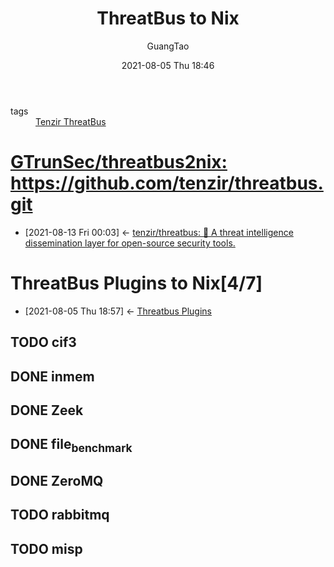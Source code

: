 :PROPERTIES:
:ID: 480bbc3b-aca9-41e8-b0db-e4306f6500b5
:public: true
:END:
#+TITLE: ThreatBus to Nix
#+AUTHOR: GuangTao
#+EMAIL: gtrunsec@hardenedlinux.org
#+DATE: 2021-08-05 Thu 18:46


- tags :: [[id:20c4286f-fe25-4a3a-a962-7536c5aa813e][Tenzir ThreatBus]]

* [[https://github.com/GTrunSec/threatbus2nix][GTrunSec/threatbus2nix: https://github.com/tenzir/threatbus.git]]
:PROPERTIES:
:ID:       21fc3b51-a5f2-4e3f-90ba-591e6a5c2696
:END:
- [2021-08-13 Fri 00:03] <- [[id:5b6f0b04-00f6-4fe1-ab05-48e85c310f15][tenzir/threatbus: 🚌 A threat intelligence dissemination layer for open-source security tools.]]
* ThreatBus Plugins to Nix[4/7]
:PROPERTIES:
:ID:       cce32035-f311-439d-8e2e-4d9e338d73a7
:END:

- [2021-08-05 Thu 18:57] <- [[id:b43520d7-f2b9-46c0-bde3-5418487d7245][Threatbus Plugins]]
** TODO cif3
** DONE inmem
** DONE Zeek
** DONE file_benchmark
** DONE ZeroMQ
** TODO rabbitmq
** TODO misp
